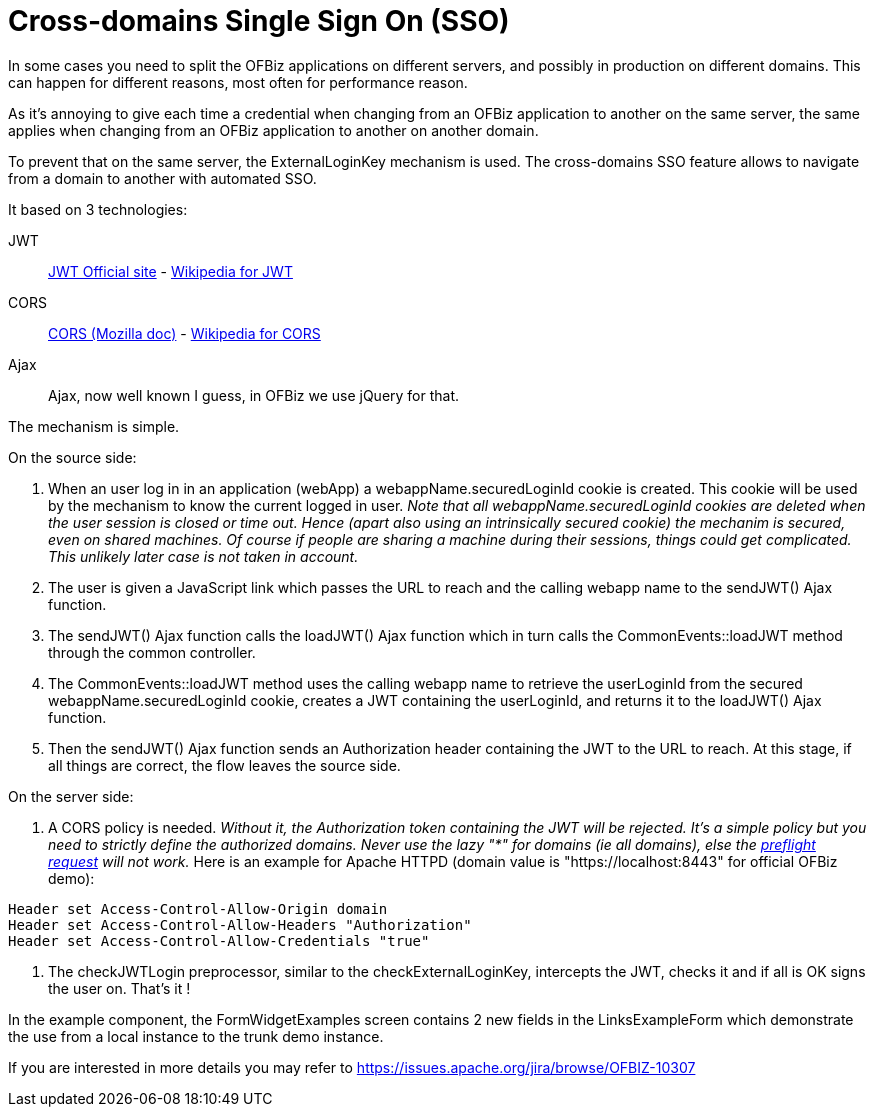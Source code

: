 ////
Licensed to the Apache Software Foundation (ASF) under one
or more contributor license agreements.  See the NOTICE file
distributed with this work for additional information
regarding copyright ownership.  The ASF licenses this file
to you under the Apache License, Version 2.0 (the
"License"); you may not use this file except in compliance
with the License.  You may obtain a copy of the License at

http://www.apache.org/licenses/LICENSE-2.0

Unless required by applicable law or agreed to in writing,
software distributed under the License is distributed on an
"AS IS" BASIS, WITHOUT WARRANTIES OR CONDITIONS OF ANY
KIND, either express or implied.  See the License for the
specific language governing permissions and limitations
under the License.
////
= Cross-domains Single Sign On (SSO)

In some cases you need to split the OFBiz applications on different servers, and possibly in production on different domains. 
This can happen for different reasons, most often for performance reason.

As it's annoying to give each time a credential when changing from an OFBiz application to another on the same server, 
the same applies when changing from an OFBiz application to another on another domain. 

To prevent that on the same server, the ExternalLoginKey mechanism is used. 
The cross-domains SSO feature allows to navigate from a domain to another with automated SSO.

It based on 3 technologies: 

JWT:: https://jwt.io/[JWT Official site] - 
https://en.wikipedia.org/wiki/JSON_Web_Token[Wikipedia for JWT]

CORS:: https://developer.mozilla.org/en-US/docs/Web/HTTP/CORS[CORS (Mozilla doc)] - https://en.wikipedia.org/wiki/Cross-origin_resource_sharing[Wikipedia for CORS]

Ajax:: Ajax, now well known I guess, in OFBiz we use jQuery for that.

The mechanism is simple.

.On the source side:
. When an user log in in an application (webApp) a webappName.securedLoginId cookie is created. 
This cookie will be used by the mechanism to know the current logged in user. 
_Note that all webappName.securedLoginId cookies are deleted when the user session is closed or time out. 
Hence (apart also using an intrinsically secured cookie) the mechanim is secured, even on shared machines. 
Of course if people are sharing a machine during their sessions, things could get complicated. 
This unlikely later case is not taken in account._

. The user is given a JavaScript link which passes the URL to reach and the calling webapp name to 
the sendJWT() Ajax function.

. The sendJWT() Ajax function calls the loadJWT() Ajax function which in turn calls 
the CommonEvents::loadJWT method through the common controller.

. The CommonEvents::loadJWT method uses the calling webapp name to retrieve the userLoginId from the secured 
webappName.securedLoginId cookie, creates a JWT containing the userLoginId, and returns it to the loadJWT() Ajax function.

. Then the sendJWT() Ajax function sends an Authorization header containing the JWT to the URL to reach. 
At this stage, if all things are correct, the flow leaves the source side.

.On the server side:
. A CORS policy is needed. _Without it, the Authorization token containing the JWT will be rejected. 
It's a simple policy but you need to strictly define the authorized domains. Never use the lazy "*" for domains 
(ie all domains), else the https://en.wikipedia.org/wiki/Cross-origin_resource_sharing#Preflight_example[preflight request] will not work._ 
Here is an example for Apache HTTPD (domain value is "https://localhost:8443" for official OFBiz demo):

[source,]
----
Header set Access-Control-Allow-Origin domain
Header set Access-Control-Allow-Headers "Authorization"
Header set Access-Control-Allow-Credentials "true"
----

. The checkJWTLogin preprocessor, similar to the checkExternalLoginKey, intercepts the JWT, checks it and 
if all is OK signs the user on. That's it !

In the example component, the FormWidgetExamples screen contains 2 new fields in the LinksExampleForm which 
demonstrate the use from a local instance to the trunk demo instance.


If you are interested in more details you may refer to  https://issues.apache.org/jira/browse/OFBIZ-10307

